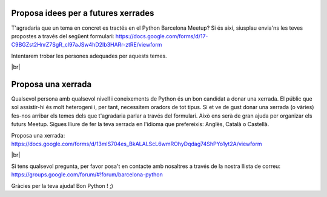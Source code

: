 .. link:
.. description: Suggest a talk or give one at Python Meetup Barcelona
.. tags:
.. date: 2014/01/09 13:51:41
.. title: Dóna una xerrada o proposa'n una a Python Meetup de Barcelona!
.. slug: dona-una-xerrada-o-proposan-una-a-python-meetup-de-barcelona


.. |br| raw:: html

   <br />


Proposa idees per a futures xerrades
------------------------------------

T'agradaria que un tema en concret es tractés en el Python Barcelona Meetup?
Si és així, siusplau envia'ns les teves propostes a través del següent formulari:
https://docs.google.com/forms/d/17-C9BGZst2HnrZ7SgR_cl97aJSw4hD2Ib3HARr-ztRE/viewform

Intentarem trobar les persones adequades per aquests temes.

|br|


Proposa una xerrada
-------------------

Qualsevol persona amb qualsevol nivell i coneixements de Python és un bon candidat a donar una xerrada. El públic que sol assistir-hi és molt heterogeni i, per tant, necessitem oradors de tot tipus.
Si et ve de gust donar una xerrada (o vàries) fes-nos arribar els temes dels que t'agradaria parlar a través del formulari. Això ens serà de gran ajuda per organizar els futurs Meetup.
Sigues lliure de fer la teva xerrada en l'idioma que prefereixis: Anglès, Català o Castellà.

Proposa una xerrada:
https://docs.google.com/forms/d/13mlS704es_BkALALScL6wmROhyDqdag74ShPYo1yt2A/viewform

|br|

Si tens qualsevol pregunta, per favor posa't en contacte amb nosaltres a través de la nostra llista de correu:
https://groups.google.com/forum/#!forum/barcelona-python


Gràcies per la teva ajuda!
Bon Python ! ;)

